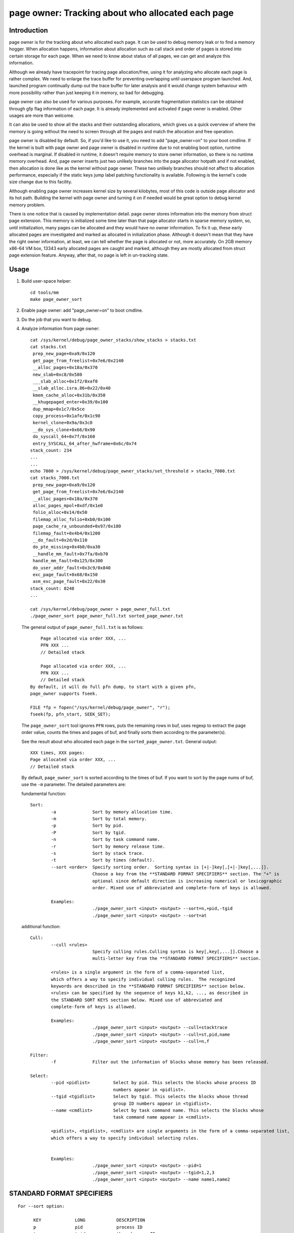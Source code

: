 ==================================================
page owner: Tracking about who allocated each page
==================================================

Introduction
============

page owner is for the tracking about who allocated each page.
It can be used to debug memory leak or to find a memory hogger.
When allocation happens, information about allocation such as call stack
and order of pages is stored into certain storage for each page.
When we need to know about status of all pages, we can get and analyze
this information.

Although we already have tracepoint for tracing page allocation/free,
using it for analyzing who allocate each page is rather complex. We need
to enlarge the trace buffer for preventing overlapping until userspace
program launched. And, launched program continually dump out the trace
buffer for later analysis and it would change system behaviour with more
possibility rather than just keeping it in memory, so bad for debugging.

page owner can also be used for various purposes. For example, accurate
fragmentation statistics can be obtained through gfp flag information of
each page. It is already implemented and activated if page owner is
enabled. Other usages are more than welcome.

It can also be used to show all the stacks and their outstanding
allocations, which gives us a quick overview of where the memory is going
without the need to screen through all the pages and match the allocation
and free operation.

page owner is disabled by default. So, if you'd like to use it, you need
to add "page_owner=on" to your boot cmdline. If the kernel is built
with page owner and page owner is disabled in runtime due to not enabling
boot option, runtime overhead is marginal. If disabled in runtime, it
doesn't require memory to store owner information, so there is no runtime
memory overhead. And, page owner inserts just two unlikely branches into
the page allocator hotpath and if not enabled, then allocation is done
like as the kernel without page owner. These two unlikely branches should
not affect to allocation performance, especially if the static keys jump
label patching functionality is available. Following is the kernel's code
size change due to this facility.

Although enabling page owner increases kernel size by several kilobytes,
most of this code is outside page allocator and its hot path. Building
the kernel with page owner and turning it on if needed would be great
option to debug kernel memory problem.

There is one notice that is caused by implementation detail. page owner
stores information into the memory from struct page extension. This memory
is initialized some time later than that page allocator starts in sparse
memory system, so, until initialization, many pages can be allocated and
they would have no owner information. To fix it up, these early allocated
pages are investigated and marked as allocated in initialization phase.
Although it doesn't mean that they have the right owner information,
at least, we can tell whether the page is allocated or not,
more accurately. On 2GB memory x86-64 VM box, 13343 early allocated pages
are caught and marked, although they are mostly allocated from struct
page extension feature. Anyway, after that, no page is left in
un-tracking state.

Usage
=====

1) Build user-space helper::

	cd tools/mm
	make page_owner_sort

2) Enable page owner: add "page_owner=on" to boot cmdline.

3) Do the job that you want to debug.

4) Analyze information from page owner::

	cat /sys/kernel/debug/page_owner_stacks/show_stacks > stacks.txt
	cat stacks.txt
	 prep_new_page+0xa9/0x120
	 get_page_from_freelist+0x7e6/0x2140
	 __alloc_pages+0x18a/0x370
	 new_slab+0xc8/0x580
	 ___slab_alloc+0x1f2/0xaf0
	 __slab_alloc.isra.86+0x22/0x40
	 kmem_cache_alloc+0x31b/0x350
	 __khugepaged_enter+0x39/0x100
	 dup_mmap+0x1c7/0x5ce
	 copy_process+0x1afe/0x1c90
	 kernel_clone+0x9a/0x3c0
	 __do_sys_clone+0x66/0x90
	 do_syscall_64+0x7f/0x160
	 entry_SYSCALL_64_after_hwframe+0x6c/0x74
	stack_count: 234
	...
	...
	echo 7000 > /sys/kernel/debug/page_owner_stacks/set_threshold > stacks_7000.txt
	cat stacks_7000.txt
	 prep_new_page+0xa9/0x120
	 get_page_from_freelist+0x7e6/0x2140
	 __alloc_pages+0x18a/0x370
	 alloc_pages_mpol+0xdf/0x1e0
	 folio_alloc+0x14/0x50
	 filemap_alloc_folio+0xb0/0x100
	 page_cache_ra_unbounded+0x97/0x180
	 filemap_fault+0x4b4/0x1200
	 __do_fault+0x2d/0x110
	 do_pte_missing+0x4b0/0xa30
	 __handle_mm_fault+0x7fa/0xb70
	 handle_mm_fault+0x125/0x300
	 do_user_addr_fault+0x3c9/0x840
	 exc_page_fault+0x68/0x150
	 asm_exc_page_fault+0x22/0x30
	stack_count: 8248
	...

	cat /sys/kernel/debug/page_owner > page_owner_full.txt
	./page_owner_sort page_owner_full.txt sorted_page_owner.txt

   The general output of ``page_owner_full.txt`` is as follows::

	Page allocated via order XXX, ...
	PFN XXX ...
	// Detailed stack

	Page allocated via order XXX, ...
	PFN XXX ...
	// Detailed stack
    By default, it will do full pfn dump, to start with a given pfn,
    page_owner supports fseek.

    FILE *fp = fopen("/sys/kernel/debug/page_owner", "r");
    fseek(fp, pfn_start, SEEK_SET);

   The ``page_owner_sort`` tool ignores ``PFN`` rows, puts the remaining rows
   in buf, uses regexp to extract the page order value, counts the times
   and pages of buf, and finally sorts them according to the parameter(s).

   See the result about who allocated each page
   in the ``sorted_page_owner.txt``. General output::

	XXX times, XXX pages:
	Page allocated via order XXX, ...
	// Detailed stack

   By default, ``page_owner_sort`` is sorted according to the times of buf.
   If you want to sort by the page nums of buf, use the ``-m`` parameter.
   The detailed parameters are:

   fundamental function::

	Sort:
		-a		Sort by memory allocation time.
		-m		Sort by total memory.
		-p		Sort by pid.
		-P		Sort by tgid.
		-n		Sort by task command name.
		-r		Sort by memory release time.
		-s		Sort by stack trace.
		-t		Sort by times (default).
		--sort <order>	Specify sorting order.  Sorting syntax is [+|-]key[,[+|-]key[,...]].
				Choose a key from the **STANDARD FORMAT SPECIFIERS** section. The "+" is
				optional since default direction is increasing numerical or lexicographic
				order. Mixed use of abbreviated and complete-form of keys is allowed.

		Examples:
				./page_owner_sort <input> <output> --sort=n,+pid,-tgid
				./page_owner_sort <input> <output> --sort=at

   additional function::

	Cull:
		--cull <rules>
				Specify culling rules.Culling syntax is key[,key[,...]].Choose a
				multi-letter key from the **STANDARD FORMAT SPECIFIERS** section.

		<rules> is a single argument in the form of a comma-separated list,
		which offers a way to specify individual culling rules.  The recognized
		keywords are described in the **STANDARD FORMAT SPECIFIERS** section below.
		<rules> can be specified by the sequence of keys k1,k2, ..., as described in
		the STANDARD SORT KEYS section below. Mixed use of abbreviated and
		complete-form of keys is allowed.

		Examples:
				./page_owner_sort <input> <output> --cull=stacktrace
				./page_owner_sort <input> <output> --cull=st,pid,name
				./page_owner_sort <input> <output> --cull=n,f

	Filter:
		-f		Filter out the information of blocks whose memory has been released.

	Select:
		--pid <pidlist>		Select by pid. This selects the blocks whose process ID
					numbers appear in <pidlist>.
		--tgid <tgidlist>	Select by tgid. This selects the blocks whose thread
					group ID numbers appear in <tgidlist>.
		--name <cmdlist>	Select by task command name. This selects the blocks whose
					task command name appear in <cmdlist>.

		<pidlist>, <tgidlist>, <cmdlist> are single arguments in the form of a comma-separated list,
		which offers a way to specify individual selecting rules.


		Examples:
				./page_owner_sort <input> <output> --pid=1
				./page_owner_sort <input> <output> --tgid=1,2,3
				./page_owner_sort <input> <output> --name name1,name2

STANDARD FORMAT SPECIFIERS
==========================
::

  For --sort option:

	KEY		LONG		DESCRIPTION
	p		pid		process ID
	tg		tgid		thread group ID
	n		name		task command name
	st		stacktrace	stack trace of the page allocation
	T		txt		full text of block
	ft		free_ts		timestamp of the page when it was released
	at		alloc_ts	timestamp of the page when it was allocated
	ator		allocator	memory allocator for pages

  For --cull option:

	KEY		LONG		DESCRIPTION
	p		pid		process ID
	tg		tgid		thread group ID
	n		name		task command name
	f		free		whether the page has been released or not
	st		stacktrace	stack trace of the page allocation
	ator		allocator	memory allocator for pages

